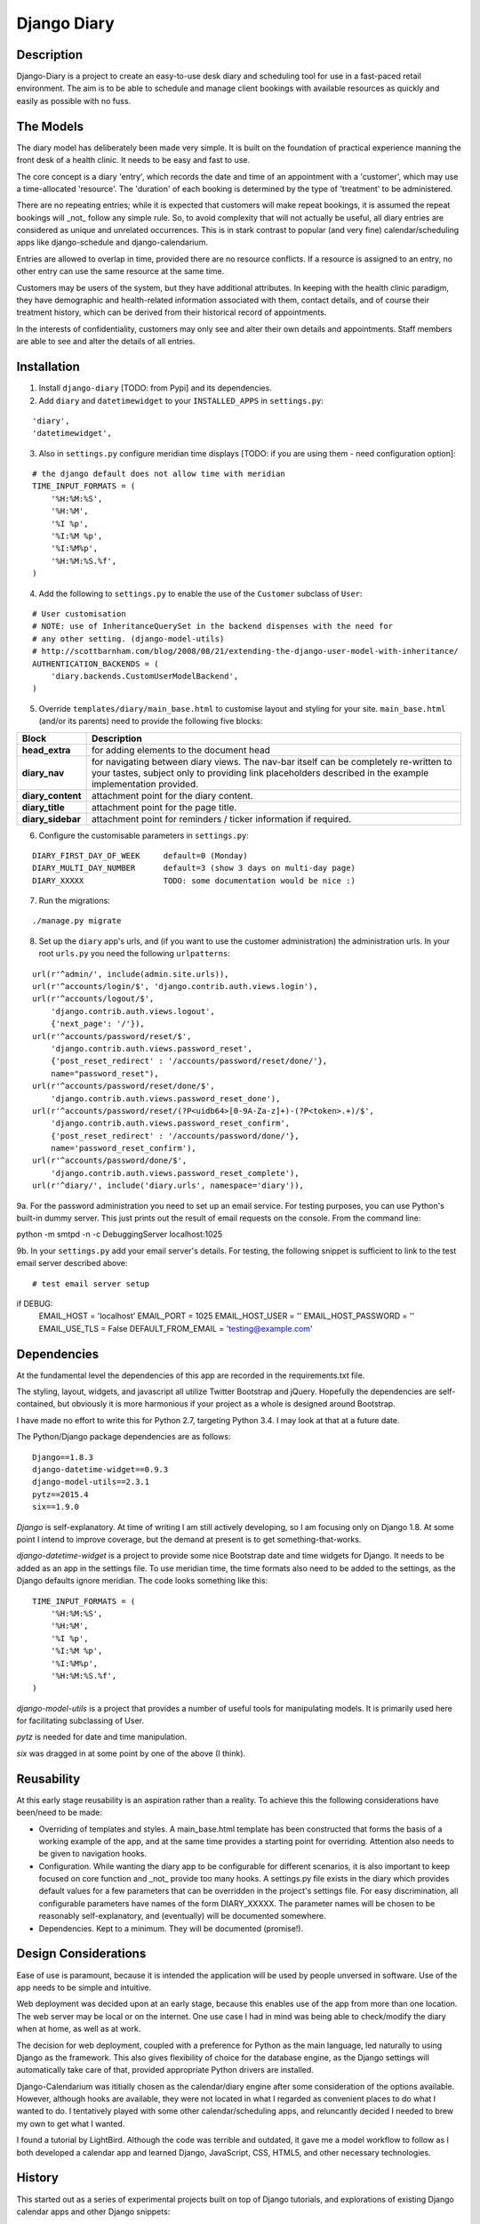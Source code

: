 Django Diary
============


Description
-----------

Django-Diary is a project to create an easy-to-use desk diary and scheduling tool for use in a fast-paced retail environment. The aim is to be able to schedule and manage client bookings with available resources as quickly and easily as possible with no fuss.


The Models
----------

The diary model has deliberately been made very simple. It is built on the foundation of practical experience manning the front desk of a health clinic. It needs to be easy and fast to use.

The core concept is a diary 'entry', which records the date and time of an appointment with a 'customer', which may use a time-allocated 'resource'. The 'duration' of each booking is determined by the type of 'treatment' to be administered.

There are no repeating entries; while it is expected that customers will make repeat bookings, it is assumed the repeat bookings will _not_ follow any simple rule. So, to avoid complexity that will not actually be useful, all diary entries are considered as unique and unrelated occurrences. This is in stark contrast to popular (and very fine) calendar/scheduling apps like django-schedule and django-calendarium.

Entries are allowed to overlap in time, provided there are no resource conflicts. If a resource is assigned to an entry, no other entry can use the same resource at the same time.

Customers may be users of the system, but they have additional attributes. In keeping with the health clinic paradigm, they have demographic and health-related information associated with them, contact details, and of course their treatment history, which can be derived from their historical record of appointments.

In the interests of confidentiality, customers may only see and alter their own details and appointments. Staff members are able to see and alter the details of all entries.


Installation
------------

1.  Install ``django-diary`` [TODO: from Pypi] and its dependencies.
2.  Add ``diary`` and ``datetimewidget`` to your ``INSTALLED_APPS`` in ``settings.py``:

::

    'diary',
    'datetimewidget',

3.  Also in ``settings.py`` configure meridian time displays [TODO: if you are using them - need configuration option]:

::

    # the django default does not allow time with meridian
    TIME_INPUT_FORMATS = (
        '%H:%M:%S',
        '%H:%M',
        '%I %p',
        '%I:%M %p',
        '%I:%M%p',
        '%H:%M:%S.%f',
    )


4.  Add the following to ``settings.py`` to enable the use of the ``Customer`` subclass of ``User``:

::

    # User customisation
    # NOTE: use of InheritanceQuerySet in the backend dispenses with the need for 
    # any other setting. (django-model-utils)
    # http://scottbarnham.com/blog/2008/08/21/extending-the-django-user-model-with-inheritance/
    AUTHENTICATION_BACKENDS = (
        'diary.backends.CustomUserModelBackend',
    )

5.  Override ``templates/diary/main_base.html`` to customise layout and styling for your site. ``main_base.html`` (and/or its parents) need to provide the following five blocks:

==================== ===========================================================
Block                Description
==================== ===========================================================
**head_extra**       for adding elements to the document head
**diary_nav**        for navigating between diary views. The nav-bar itself can
                     be completely re-written to your tastes, subject only to 
                     providing link placeholders described in the example 
                     implementation provided.
**diary_content**    attachment point for the diary content.
**diary_title**      attachment point for the page title.
**diary_sidebar**    attachment point for reminders / ticker information if 
                     required.
==================== ===========================================================

6.  Configure the customisable parameters in ``settings.py``:

::

    DIARY_FIRST_DAY_OF_WEEK     default=0 (Monday)
    DIARY_MULTI_DAY_NUMBER      default=3 (show 3 days on multi-day page)
    DIARY_XXXXX                 TODO: some documentation would be nice :)

7.  Run the migrations:

::

    ./manage.py migrate

8.  Set up the ``diary`` app's urls, and (if you want to use the customer administration) the administration urls. In your root ``urls.py`` you need the following ``urlpatterns``:

::

    url(r'^admin/', include(admin.site.urls)),
    url(r'^accounts/login/$', 'django.contrib.auth.views.login'),
    url(r'^accounts/logout/$', 
        'django.contrib.auth.views.logout', 
        {'next_page': '/'}),
    url(r'^accounts/password/reset/$', 
        'django.contrib.auth.views.password_reset', 
        {'post_reset_redirect' : '/accounts/password/reset/done/'},
        name="password_reset"),
    url(r'^accounts/password/reset/done/$',
        'django.contrib.auth.views.password_reset_done'),
    url(r'^accounts/password/reset/(?P<uidb64>[0-9A-Za-z]+)-(?P<token>.+)/$', 
        'django.contrib.auth.views.password_reset_confirm', 
        {'post_reset_redirect' : '/accounts/password/done/'},
        name='password_reset_confirm'),
    url(r'^accounts/password/done/$', 
        'django.contrib.auth.views.password_reset_complete'),
    url(r'^diary/', include('diary.urls', namespace='diary')),

9a. For the password administration you need to set up an email service. For testing purposes, you can use Python's built-in dummy server. This just prints out the result of email requests on the console. From the command line:

::

python -m smtpd -n -c DebuggingServer localhost:1025


9b. In your ``settings.py`` add your email server's details. For testing, the following snippet is sufficient to link to the test email server described above:

::

# test email server setup
if DEBUG:
    EMAIL_HOST = 'localhost'
    EMAIL_PORT = 1025
    EMAIL_HOST_USER = ''
    EMAIL_HOST_PASSWORD = ''
    EMAIL_USE_TLS = False
    DEFAULT_FROM_EMAIL = 'testing@example.com'



Dependencies
------------

At the fundamental level the dependencies of this app are recorded in the requirements.txt file.

The styling, layout, widgets, and javascript all utilize Twitter Bootstrap and jQuery. Hopefully the dependencies are self-contained, but obviously it is more harmonious if your project as a whole is designed around Bootstrap.

I have made no effort to write this for Python 2.7, targeting Python 3.4. I may look at that at a future date.

The Python/Django package dependencies are as follows::

    Django==1.8.3
    django-datetime-widget==0.9.3
    django-model-utils==2.3.1
    pytz==2015.4
    six==1.9.0

*Django* is self-explanatory. At time of writing I am still actively developing, so I am focusing only on Django 1.8. At some point I intend to improve coverage, but the demand at present is to get something-that-works.

*django-datetime-widget* is a project to provide some nice Bootstrap date and time widgets for Django. It needs to be added as an app in the settings file. To use meridian time, the time formats also need to be added to the settings, as the Django defaults ignore meridian. The code looks something like this::

    TIME_INPUT_FORMATS = (
        '%H:%M:%S',
        '%H:%M',
        '%I %p',
        '%I:%M %p',
        '%I:%M%p',
        '%H:%M:%S.%f',
    )

*django-model-utils* is a project that provides a number of useful tools for manipulating models. It is primarily used here for facilitating subclassing of User.

*pytz* is needed for date and time manipulation.

*six* was dragged in at some point by one of the above (I think).


Reusability
-----------

At this early stage reusability is an aspiration rather than a reality. To achieve this the following considerations have been/need to be made:

*  Overriding of templates and styles. A main_base.html template has been constructed that forms the basis of a working example of the app, and at the same time provides a starting point for overriding. Attention also needs to be given to navigation hooks.
*  Configuration. While wanting the diary app to be configurable for different scenarios, it is also important to keep focused on core function and _not_ provide too many hooks. A settings.py file exists in the diary which provides default values for a few parameters that can be overridden in the project's settings file. For easy discrimination, all configurable parameters have names of the form DIARY_XXXXX. The parameter names will be chosen to be reasonably self-explanatory, and (eventually) will be documented somewhere.
*  Dependencies. Kept to a minimum. They will be documented (promise!).


Design Considerations
---------------------

Ease of use is paramount, because it is intended the application will be used by people unversed in software. Use of the app needs to be simple and intuitive.

Web deployment was decided upon at an early stage, because this enables use of the app from more than one location. The web server may be local or on the internet. One use case I had in mind was being able to check/modify the diary when at home, as well as at work.

The decision for web deployment, coupled with a preference for Python as the main language, led naturally to using Django as the framework. This also gives flexibility of choice for the database engine, as the Django settings will automatically take care of that, provided appropriate Python drivers are installed.

Django-Calendarium was ititially chosen as the calendar/diary engine after some consideration of the options available. However, although hooks are available, they were not located in what I regarded as convenient places to do what I wanted to do. I tentatively played with some other calendar/scheduling apps, and reluncantly decided I needed to brew my own to get what I wanted.

I found a tutorial by LightBird. Although the code was terrible and outdated, it gave me a model workflow to follow as I both developed a calendar app and learned Django, JavaScript, CSS, HTML5, and other necessary technologies.


History
-------

This started out as a series of experimental projects built on top of Django tutorials, and explorations of existing Django calendar apps and other Django snippets:

`Django Project Tutorial <https://docs.djangoproject.com/en/1.8/intro/tutorial01/>`
`Django Girls <https://djangogirls.org/>`
`LightBird Calendar Tutorial <http://lightbird.net/dbe/cal1.html>`
`Django Scheduler <https://github.com/llazzaro/django-scheduler>`
`Django Calendarium <https://github.com/bitmazk/django-calendarium>`




